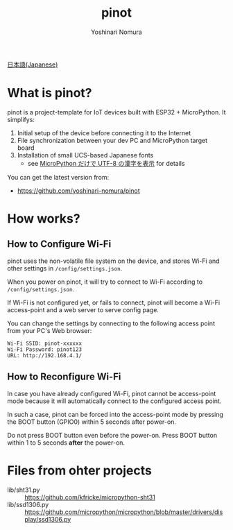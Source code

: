 #+TITLE: pinot
#+AUTHOR: Yoshinari Nomura
#+EMAIL:
#+DATE:
#+OPTIONS: H:3 num:2 toc:nil
#+OPTIONS: ^:nil @:t \n:nil ::t |:t f:t TeX:t
#+OPTIONS: skip:nil
#+OPTIONS: author:t
#+OPTIONS: email:nil
#+OPTIONS: creator:nil
#+OPTIONS: timestamp:nil
#+OPTIONS: timestamps:nil
#+OPTIONS: d:nil
#+OPTIONS: tags:t

[[file:README-ja.org][日本語(Japanese)]]

* What is pinot?
  pinot is a project-template for IoT devices built with ESP32 +
  MicroPython. It simplifys:

  1) Initial setup of the device before connecting it to the Internet
  2) File synchronization between your dev PC and MicroPython target board
  3) Installation of small UCS-based Japanese fonts
     + see [[https://zenn.dev/nom/articles/20211016-micropython-code-to-display-utf8-kanji][MicroPython だけで UTF-8 の漢字を表示]] for details

  You can get the latest version from:
  + https://github.com/yoshinari-nomura/pinot

* How works?
** How to Configure Wi-Fi
   pinot uses the non-volatile file system on the device, and stores
   Wi-Fi and other settings in ~/config/settings.json~.

   When you power on pinot, it will try to connect to Wi-Fi according to
   ~/config/settings.json~.

   If Wi-Fi is not configured yet, or fails to connect, pinot will
   become a Wi-Fi access-point and a web server to serve config page.

   You can change the settings by connecting to the following access
   point from your PC's Web browser:
   : Wi-Fi SSID: pinot-xxxxxx
   : Wi-Fi Password: pinot123
   : URL: http://192.168.4.1/

** How to Reconfigure Wi-Fi
   In case you have already configured Wi-Fi, pinot cannot be
   access-point mode because it will automatically connect to the
   configured access point.

   In such a case, pinot can be forced into the access-point mode by
   pressing the BOOT button (GPIO0) within 5 seconds after power-on.

   Do not press BOOT button even before the power-on.  Press BOOT button
   within 1 to 5 seconds *after* the power-on.

* Files from ohter projects
  + lib/sht31.py ::
    https://github.com/kfricke/micropython-sht31
  + lib/ssd1306.py ::
    https://github.com/micropython/micropython/blob/master/drivers/display/ssd1306.py
